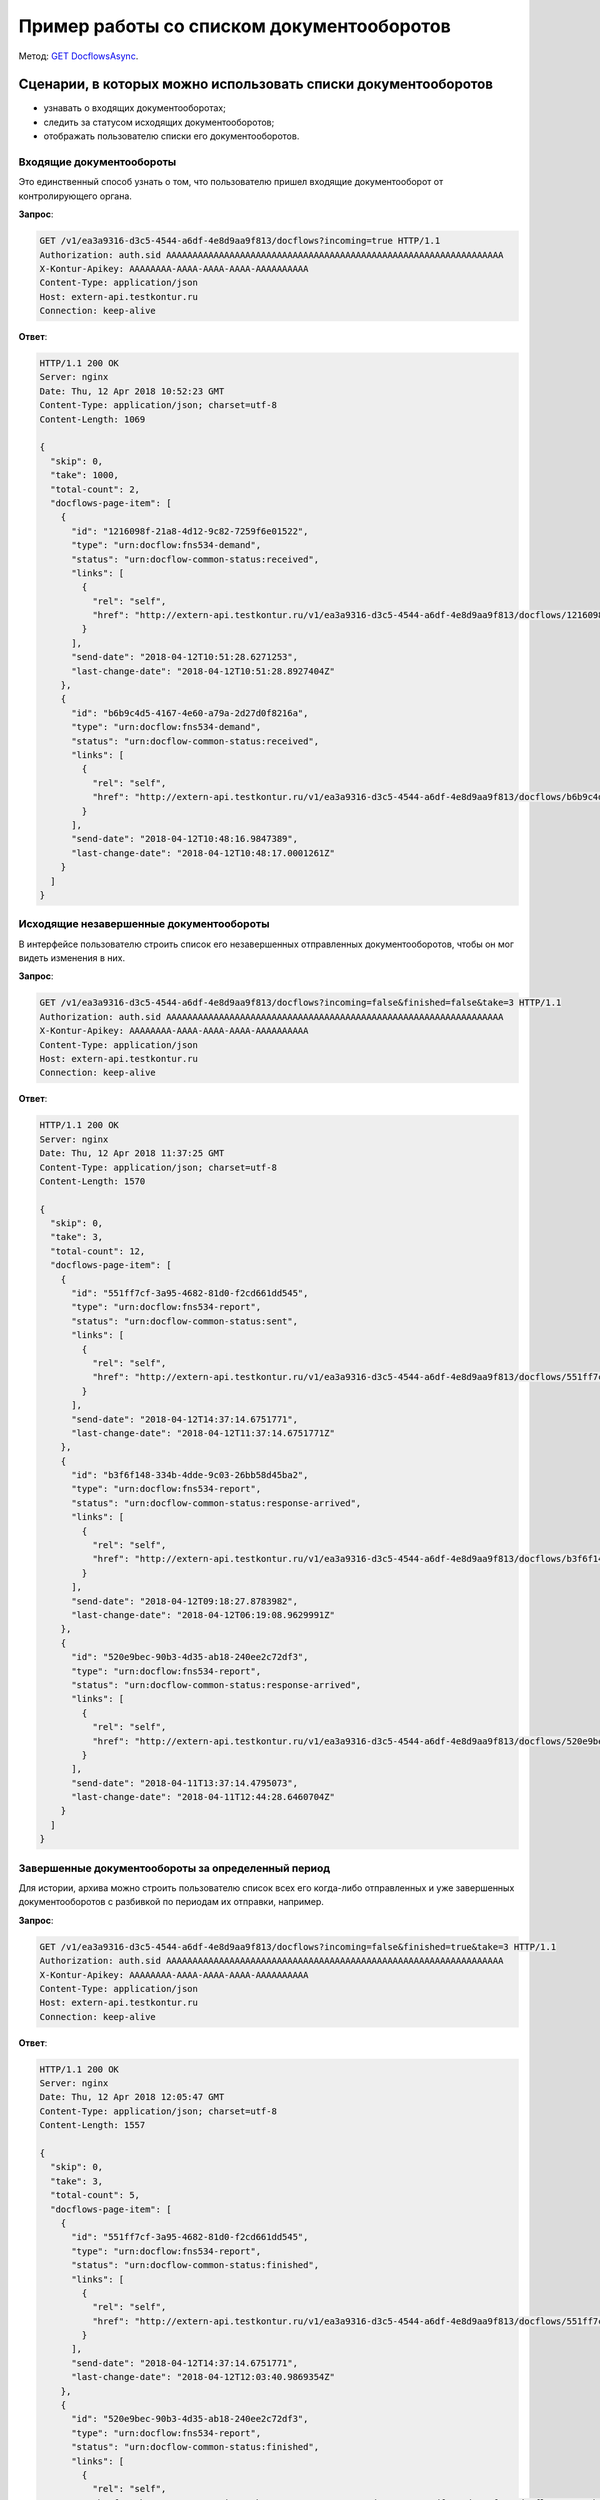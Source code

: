 .. _`GET DocflowsAsync`: http://extern-api.testkontur.ru/swagger/ui/index#!/Docflows/Docflows_GetDocflowsAsync

Пример работы со списком документооборотов
==========================================

Метод: `GET DocflowsAsync`_.

Сценарии, в которых можно использовать списки документооборотов
---------------------------------------------------------------

* узнавать о входящих документооборотах;
* следить за статусом исходящих документооборотов;
* отображать пользователю списки его документооборотов.

Входящие документообороты
~~~~~~~~~~~~~~~~~~~~~~~~~

Это единственный способ узнать о том, что пользователю пришел входящие документооборот от контролирующего органа.

**Запрос**:

.. code-block:: http

   GET /v1/ea3a9316-d3c5-4544-a6df-4e8d9aa9f813/docflows?incoming=true HTTP/1.1
   Authorization: auth.sid AAAAAAAAAAAAAAAAAAAAAAAAAAAAAAAAAAAAAAAAAAAAAAAAAAAAAAAAAAAAAAAA
   X-Kontur-Apikey: AAAAAAAA-AAAA-AAAA-AAAA-AAAAAAAAAA
   Content-Type: application/json
   Host: extern-api.testkontur.ru
   Connection: keep-alive


**Ответ**:

.. code-block:: http

   HTTP/1.1 200 OK
   Server: nginx
   Date: Thu, 12 Apr 2018 10:52:23 GMT
   Content-Type: application/json; charset=utf-8
   Content-Length: 1069
   
   {
     "skip": 0,
     "take": 1000,
     "total-count": 2,
     "docflows-page-item": [
       {
         "id": "1216098f-21a8-4d12-9c82-7259f6e01522",
         "type": "urn:docflow:fns534-demand",
         "status": "urn:docflow-common-status:received",
         "links": [
           {
             "rel": "self",
             "href": "http://extern-api.testkontur.ru/v1/ea3a9316-d3c5-4544-a6df-4e8d9aa9f813/docflows/1216098f-21a8-4d12-9c82-7259f6e01522"
           }
         ],
         "send-date": "2018-04-12T10:51:28.6271253",
         "last-change-date": "2018-04-12T10:51:28.8927404Z"
       },
       {
         "id": "b6b9c4d5-4167-4e60-a79a-2d27d0f8216a",
         "type": "urn:docflow:fns534-demand",
         "status": "urn:docflow-common-status:received",
         "links": [
           {
             "rel": "self",
             "href": "http://extern-api.testkontur.ru/v1/ea3a9316-d3c5-4544-a6df-4e8d9aa9f813/docflows/b6b9c4d5-4167-4e60-a79a-2d27d0f8216a"
           }
         ],
         "send-date": "2018-04-12T10:48:16.9847389",
         "last-change-date": "2018-04-12T10:48:17.0001261Z"
       }
     ]
   }


Исходящие незавершенные документообороты
~~~~~~~~~~~~~~~~~~~~~~~~~~~~~~~~~~~~~~~~

В интерфейсе пользователю строить список его незавершенных отправленных документооборотов, чтобы он мог видеть изменения в них.

**Запрос**: 

.. code-block:: http

   GET /v1/ea3a9316-d3c5-4544-a6df-4e8d9aa9f813/docflows?incoming=false&finished=false&take=3 HTTP/1.1
   Authorization: auth.sid AAAAAAAAAAAAAAAAAAAAAAAAAAAAAAAAAAAAAAAAAAAAAAAAAAAAAAAAAAAAAAAA
   X-Kontur-Apikey: AAAAAAAA-AAAA-AAAA-AAAA-AAAAAAAAAA
   Content-Type: application/json
   Host: extern-api.testkontur.ru
   Connection: keep-alive

**Ответ**:

.. code-block:: http

   HTTP/1.1 200 OK
   Server: nginx
   Date: Thu, 12 Apr 2018 11:37:25 GMT
   Content-Type: application/json; charset=utf-8
   Content-Length: 1570
   
   {
     "skip": 0,
     "take": 3,
     "total-count": 12,
     "docflows-page-item": [
       {
         "id": "551ff7cf-3a95-4682-81d0-f2cd661dd545",
         "type": "urn:docflow:fns534-report",
         "status": "urn:docflow-common-status:sent",
         "links": [
           {
             "rel": "self",
             "href": "http://extern-api.testkontur.ru/v1/ea3a9316-d3c5-4544-a6df-4e8d9aa9f813/docflows/551ff7cf-3a95-4682-81d0-f2cd661dd545"
           }
         ],
         "send-date": "2018-04-12T14:37:14.6751771",
         "last-change-date": "2018-04-12T11:37:14.6751771Z"
       },
       {
         "id": "b3f6f148-334b-4dde-9c03-26bb58d45ba2",
         "type": "urn:docflow:fns534-report",
         "status": "urn:docflow-common-status:response-arrived",
         "links": [
           {
             "rel": "self",
             "href": "http://extern-api.testkontur.ru/v1/ea3a9316-d3c5-4544-a6df-4e8d9aa9f813/docflows/b3f6f148-334b-4dde-9c03-26bb58d45ba2"
           }
         ],
         "send-date": "2018-04-12T09:18:27.8783982",
         "last-change-date": "2018-04-12T06:19:08.9629991Z"
       },
       {
         "id": "520e9bec-90b3-4d35-ab18-240ee2c72df3",
         "type": "urn:docflow:fns534-report",
         "status": "urn:docflow-common-status:response-arrived",
         "links": [
           {
             "rel": "self",
             "href": "http://extern-api.testkontur.ru/v1/ea3a9316-d3c5-4544-a6df-4e8d9aa9f813/docflows/520e9bec-90b3-4d35-ab18-240ee2c72df3"
           }
         ],
         "send-date": "2018-04-11T13:37:14.4795073",
         "last-change-date": "2018-04-11T12:44:28.6460704Z"
       }
     ]
   }   

Завершенные документообороты за определенный период
~~~~~~~~~~~~~~~~~~~~~~~~~~~~~~~~~~~~~~~~~~~~~~~~~~~

Для истории, архива можно строить пользователю список всех его когда-либо отправленных и уже завершенных документооборотов с разбивкой по периодам их отправки, например.

**Запрос**: 

.. code-block:: http

   GET /v1/ea3a9316-d3c5-4544-a6df-4e8d9aa9f813/docflows?incoming=false&finished=true&take=3 HTTP/1.1
   Authorization: auth.sid AAAAAAAAAAAAAAAAAAAAAAAAAAAAAAAAAAAAAAAAAAAAAAAAAAAAAAAAAAAAAAAA
   X-Kontur-Apikey: AAAAAAAA-AAAA-AAAA-AAAA-AAAAAAAAAA
   Content-Type: application/json
   Host: extern-api.testkontur.ru
   Connection: keep-alive

**Ответ**:

.. code-block:: http

   HTTP/1.1 200 OK
   Server: nginx
   Date: Thu, 12 Apr 2018 12:05:47 GMT
   Content-Type: application/json; charset=utf-8
   Content-Length: 1557
   
   {
     "skip": 0,
     "take": 3,
     "total-count": 5,
     "docflows-page-item": [
       {
         "id": "551ff7cf-3a95-4682-81d0-f2cd661dd545",
         "type": "urn:docflow:fns534-report",
         "status": "urn:docflow-common-status:finished",
         "links": [
           {
             "rel": "self",
             "href": "http://extern-api.testkontur.ru/v1/ea3a9316-d3c5-4544-a6df-4e8d9aa9f813/docflows/551ff7cf-3a95-4682-81d0-f2cd661dd545"
           }
         ],
         "send-date": "2018-04-12T14:37:14.6751771",
         "last-change-date": "2018-04-12T12:03:40.9869354Z"
       },
       {
         "id": "520e9bec-90b3-4d35-ab18-240ee2c72df3",
         "type": "urn:docflow:fns534-report",
         "status": "urn:docflow-common-status:finished",
         "links": [
           {
             "rel": "self",
             "href": "http://extern-api.testkontur.ru/v1/ea3a9316-d3c5-4544-a6df-4e8d9aa9f813/docflows/520e9bec-90b3-4d35-ab18-240ee2c72df3"
           }
         ],
         "send-date": "2018-04-11T13:37:14.4795073",
         "last-change-date": "2018-04-12T12:03:50.0650652Z"
       },
       {
         "id": "c70af813-f29a-4d3c-9d07-04fc204ea3a2",
         "type": "urn:docflow:fns534-report",
         "status": "urn:docflow-common-status:finished",
         "links": [
           {
             "rel": "self",
             "href": "http://extern-api.testkontur.ru/v1/ea3a9316-d3c5-4544-a6df-4e8d9aa9f813/docflows/c70af813-f29a-4d3c-9d07-04fc204ea3a2"
           }
         ],
         "send-date": "2018-04-11T07:21:43.9161069",
         "last-change-date": "2018-04-12T12:03:20.9713074Z"
       }
     ]
   }
